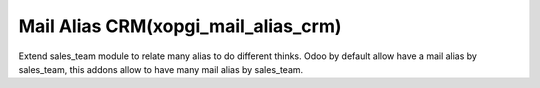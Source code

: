 Mail Alias CRM(xopgi_mail_alias_crm)
==================================================
Extend sales_team module to relate many alias to do different thinks. Odoo by
default allow have a mail alias by sales_team, this addons allow to have
many mail alias by sales_team.
